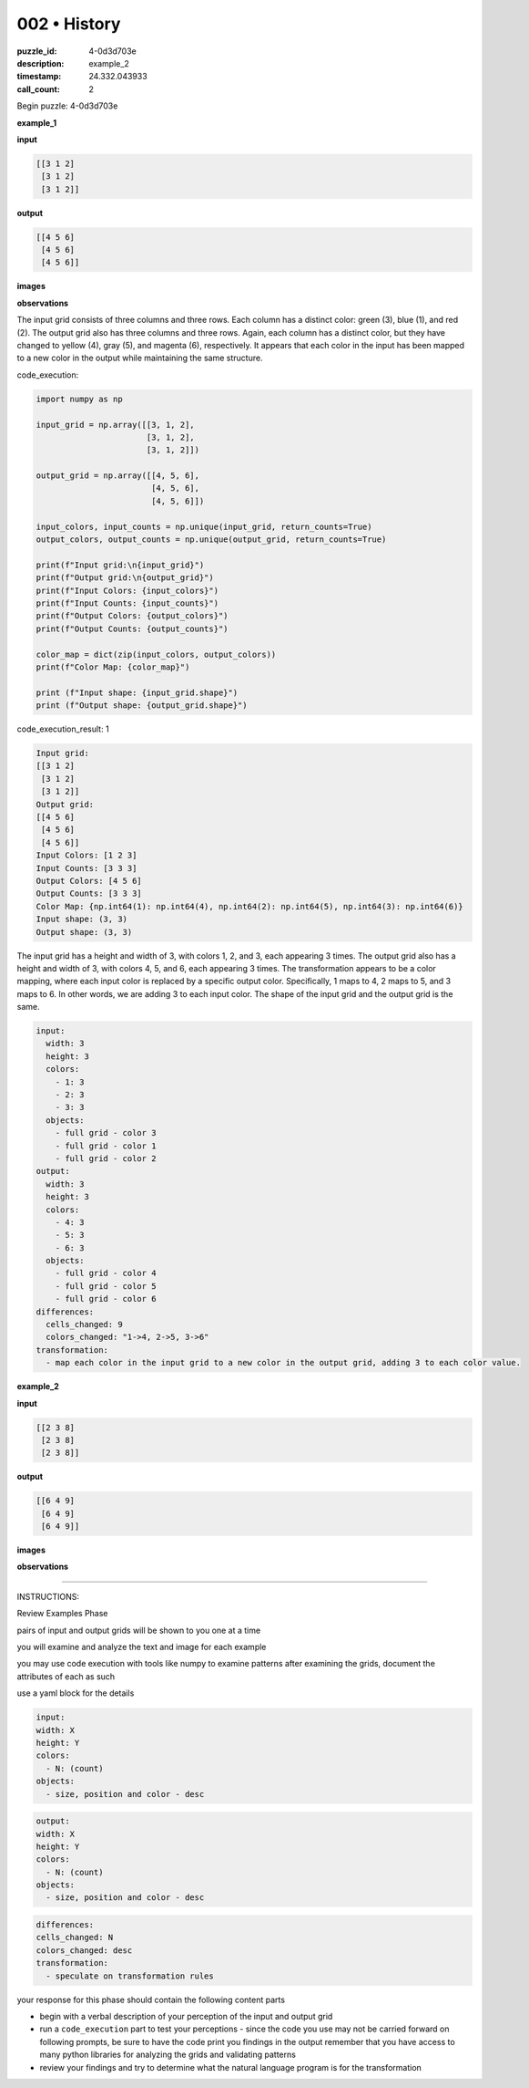 002 • History
=============

:puzzle_id: 4-0d3d703e
:description: example_2
:timestamp: 24.332.043933
:call_count: 2






Begin puzzle: 4-0d3d703e






**example_1**

**input**

.. code-block::

   [[3 1 2]
    [3 1 2]
    [3 1 2]]

**output**

.. code-block::

   [[4 5 6]
    [4 5 6]
    [4 5 6]]

**images**





.. image:: _images/000-example_1_input.png
   :align: left
   :width: 45%




.. image:: _images/000-example_1_output.png
   :align: left
   :width: 45%





**observations**






The input grid consists of three columns and three rows. Each column has a distinct color: green (3), blue (1), and red (2). The output grid also has three columns and three rows. Again, each column has a distinct color, but they have changed to yellow (4), gray (5), and magenta (6), respectively. It appears that each color in the input has been mapped to a new color in the output while maintaining the same structure.






code_execution:






.. code-block:: python


   import numpy as np

   input_grid = np.array([[3, 1, 2],
                          [3, 1, 2],
                          [3, 1, 2]])

   output_grid = np.array([[4, 5, 6],
                           [4, 5, 6],
                           [4, 5, 6]])

   input_colors, input_counts = np.unique(input_grid, return_counts=True)
   output_colors, output_counts = np.unique(output_grid, return_counts=True)

   print(f"Input grid:\n{input_grid}")
   print(f"Output grid:\n{output_grid}")
   print(f"Input Colors: {input_colors}")
   print(f"Input Counts: {input_counts}")
   print(f"Output Colors: {output_colors}")
   print(f"Output Counts: {output_counts}")

   color_map = dict(zip(input_colors, output_colors))
   print(f"Color Map: {color_map}")

   print (f"Input shape: {input_grid.shape}")
   print (f"Output shape: {output_grid.shape}")






code_execution_result: 1






.. code-block::

   Input grid:
   [[3 1 2]
    [3 1 2]
    [3 1 2]]
   Output grid:
   [[4 5 6]
    [4 5 6]
    [4 5 6]]
   Input Colors: [1 2 3]
   Input Counts: [3 3 3]
   Output Colors: [4 5 6]
   Output Counts: [3 3 3]
   Color Map: {np.int64(1): np.int64(4), np.int64(2): np.int64(5), np.int64(3): np.int64(6)}
   Input shape: (3, 3)
   Output shape: (3, 3)






The input grid has a height and width of 3, with colors 1, 2, and 3, each appearing 3 times. The output grid also has a height and width of 3, with colors 4, 5, and 6, each appearing 3 times. The transformation appears to be a color mapping, where each input color is replaced by a specific output color. Specifically, 1 maps to 4, 2 maps to 5, and 3 maps to 6. In other words, we are adding 3 to each input color. The shape of the input grid and the output grid is the same.

.. code-block:: yaml

   input:
     width: 3
     height: 3
     colors:
       - 1: 3
       - 2: 3
       - 3: 3
     objects:
       - full grid - color 3
       - full grid - color 1
       - full grid - color 2
   output:
     width: 3
     height: 3
     colors:
       - 4: 3
       - 5: 3
       - 6: 3
     objects:
       - full grid - color 4
       - full grid - color 5
       - full grid - color 6
   differences:
     cells_changed: 9
     colors_changed: "1->4, 2->5, 3->6"
   transformation:
     - map each color in the input grid to a new color in the output grid, adding 3 to each color value.






**example_2**

**input**

.. code-block::

   [[2 3 8]
    [2 3 8]
    [2 3 8]]

**output**

.. code-block::

   [[6 4 9]
    [6 4 9]
    [6 4 9]]

**images**





.. image:: _images/001-example_2_input.png
   :align: left
   :width: 45%




.. image:: _images/001-example_2_output.png
   :align: left
   :width: 45%





**observations**






====






INSTRUCTIONS:






Review Examples Phase

pairs of input and output grids will be shown to you one at a time

you will examine and analyze the text and image for each example

you may use code execution with tools like numpy to examine patterns
after examining the grids, document the attributes of each as such

use a yaml block for the details

.. code-block:: yaml

   input:
   width: X
   height: Y
   colors:
     - N: (count)
   objects:
     - size, position and color - desc

.. code-block:: yaml

   output:
   width: X
   height: Y
   colors:
     - N: (count)
   objects:
     - size, position and color - desc

.. code-block:: yaml

   differences:
   cells_changed: N
   colors_changed: desc
   transformation:
     - speculate on transformation rules

your response for this phase should contain the following content parts


* begin with a verbal description of your perception of the input and output
  grid
* run a ``code_execution`` part to test your perceptions - since the code you use
  may not be carried forward on following prompts, be sure to have the code
  print you findings in the output remember that you have access to many python
  libraries for analyzing the grids and validating patterns
* review your findings and try to determine what the natural language program
  is for the transformation








.. seealso::

   - :doc:`002-history`
   - :doc:`002-response`
